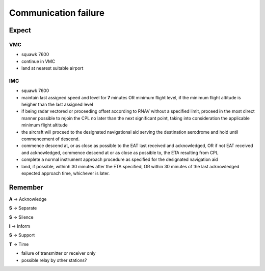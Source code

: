=====================
Communication failure
=====================

Expect
------

VMC
~~~

*   squawk 7600

*   continue in VMC

*   land at nearest suitable airport

IMC
~~~

*   squawk 7600

*   maintain last assigned speed and level for **7** minutes OR minimum flight level, if the minimum flight altitude is heigher than the last assigned level

*   if being radar vectored or proceeding offset according to RNAV without a specified limit, proceed in the most direct manner possible to rejoin the CPL no later than the next significant point, taking into consideration the applicable minimum flight altitude

*   the aircraft will proceed to the designated navigational aid serving the destination aerodrome and hold until commencement of descend.

*   commence descend at, or as close as possible to the EAT last received and acknowledged, OR if not EAT received and acknowledged, commence descend at or as close as possible to, the ETA resulting from CPL

*   complete a normal instrument approach procedure as specified for the designated navigation aid

*   land, if possible, withinh 30 minutes after the ETA specified, OR within 30 minutes of the last acknowledged expected approach time, whichever is later.


Remember
--------

**A** -> Acknowledge

**S** -> Separate

**S** -> Silence

**I** -> Inform

**S** -> Support

**T** -> Time

*   failure of transmitter or receiver only

*   possible relay by other stations?